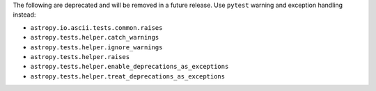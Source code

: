 The following are deprecated and will be removed in a future release.
Use ``pytest`` warning and exception handling instead:

* ``astropy.io.ascii.tests.common.raises``
* ``astropy.tests.helper.catch_warnings``
* ``astropy.tests.helper.ignore_warnings``
* ``astropy.tests.helper.raises``
* ``astropy.tests.helper.enable_deprecations_as_exceptions``
* ``astropy.tests.helper.treat_deprecations_as_exceptions``
